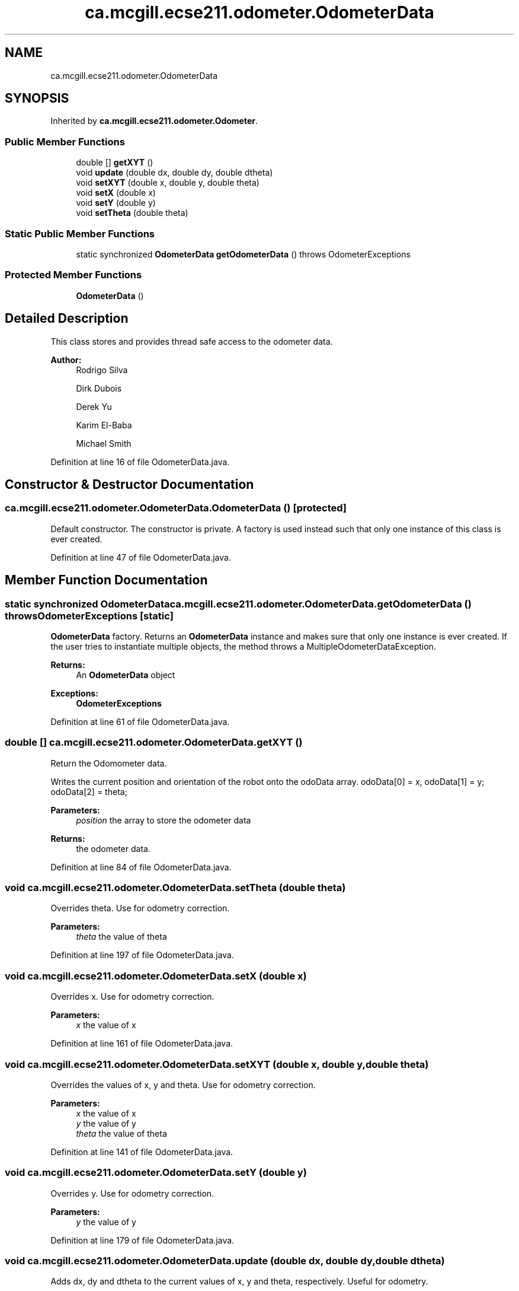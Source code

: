 .TH "ca.mcgill.ecse211.odometer.OdometerData" 3 "Thu Oct 25 2018" "Version 1.0" "ECSE211 - Fall 2018 - Final Project" \" -*- nroff -*-
.ad l
.nh
.SH NAME
ca.mcgill.ecse211.odometer.OdometerData
.SH SYNOPSIS
.br
.PP
.PP
Inherited by \fBca\&.mcgill\&.ecse211\&.odometer\&.Odometer\fP\&.
.SS "Public Member Functions"

.in +1c
.ti -1c
.RI "double [] \fBgetXYT\fP ()"
.br
.ti -1c
.RI "void \fBupdate\fP (double dx, double dy, double dtheta)"
.br
.ti -1c
.RI "void \fBsetXYT\fP (double x, double y, double theta)"
.br
.ti -1c
.RI "void \fBsetX\fP (double x)"
.br
.ti -1c
.RI "void \fBsetY\fP (double y)"
.br
.ti -1c
.RI "void \fBsetTheta\fP (double theta)"
.br
.in -1c
.SS "Static Public Member Functions"

.in +1c
.ti -1c
.RI "static synchronized \fBOdometerData\fP \fBgetOdometerData\fP ()  throws OdometerExceptions "
.br
.in -1c
.SS "Protected Member Functions"

.in +1c
.ti -1c
.RI "\fBOdometerData\fP ()"
.br
.in -1c
.SH "Detailed Description"
.PP 
This class stores and provides thread safe access to the odometer data\&.
.PP
\fBAuthor:\fP
.RS 4
Rodrigo Silva 
.PP
Dirk Dubois 
.PP
Derek Yu 
.PP
Karim El-Baba 
.PP
Michael Smith 
.RE
.PP

.PP
Definition at line 16 of file OdometerData\&.java\&.
.SH "Constructor & Destructor Documentation"
.PP 
.SS "ca\&.mcgill\&.ecse211\&.odometer\&.OdometerData\&.OdometerData ()\fC [protected]\fP"
Default constructor\&. The constructor is private\&. A factory is used instead such that only one instance of this class is ever created\&. 
.PP
Definition at line 47 of file OdometerData\&.java\&.
.SH "Member Function Documentation"
.PP 
.SS "static synchronized \fBOdometerData\fP ca\&.mcgill\&.ecse211\&.odometer\&.OdometerData\&.getOdometerData () throws \fBOdometerExceptions\fP\fC [static]\fP"
\fBOdometerData\fP factory\&. Returns an \fBOdometerData\fP instance and makes sure that only one instance is ever created\&. If the user tries to instantiate multiple objects, the method throws a MultipleOdometerDataException\&.
.PP
\fBReturns:\fP
.RS 4
An \fBOdometerData\fP object 
.RE
.PP
\fBExceptions:\fP
.RS 4
\fI\fBOdometerExceptions\fP\fP 
.RE
.PP

.PP
Definition at line 61 of file OdometerData\&.java\&.
.SS "double [] ca\&.mcgill\&.ecse211\&.odometer\&.OdometerData\&.getXYT ()"
Return the Odomometer data\&. 
.PP
Writes the current position and orientation of the robot onto the odoData array\&. odoData[0] = x, odoData[1] = y; odoData[2] = theta;
.PP
\fBParameters:\fP
.RS 4
\fIposition\fP the array to store the odometer data 
.RE
.PP
\fBReturns:\fP
.RS 4
the odometer data\&. 
.RE
.PP

.PP
Definition at line 84 of file OdometerData\&.java\&.
.SS "void ca\&.mcgill\&.ecse211\&.odometer\&.OdometerData\&.setTheta (double theta)"
Overrides theta\&. Use for odometry correction\&.
.PP
\fBParameters:\fP
.RS 4
\fItheta\fP the value of theta 
.RE
.PP

.PP
Definition at line 197 of file OdometerData\&.java\&.
.SS "void ca\&.mcgill\&.ecse211\&.odometer\&.OdometerData\&.setX (double x)"
Overrides x\&. Use for odometry correction\&.
.PP
\fBParameters:\fP
.RS 4
\fIx\fP the value of x 
.RE
.PP

.PP
Definition at line 161 of file OdometerData\&.java\&.
.SS "void ca\&.mcgill\&.ecse211\&.odometer\&.OdometerData\&.setXYT (double x, double y, double theta)"
Overrides the values of x, y and theta\&. Use for odometry correction\&.
.PP
\fBParameters:\fP
.RS 4
\fIx\fP the value of x 
.br
\fIy\fP the value of y 
.br
\fItheta\fP the value of theta 
.RE
.PP

.PP
Definition at line 141 of file OdometerData\&.java\&.
.SS "void ca\&.mcgill\&.ecse211\&.odometer\&.OdometerData\&.setY (double y)"
Overrides y\&. Use for odometry correction\&.
.PP
\fBParameters:\fP
.RS 4
\fIy\fP the value of y 
.RE
.PP

.PP
Definition at line 179 of file OdometerData\&.java\&.
.SS "void ca\&.mcgill\&.ecse211\&.odometer\&.OdometerData\&.update (double dx, double dy, double dtheta)"
Adds dx, dy and dtheta to the current values of x, y and theta, respectively\&. Useful for odometry\&.
.PP
\fBParameters:\fP
.RS 4
\fIdx\fP 
.br
\fIdy\fP 
.br
\fIdtheta\fP 
.RE
.PP

.PP
Definition at line 116 of file OdometerData\&.java\&.

.SH "Author"
.PP 
Generated automatically by Doxygen for ECSE211 - Fall 2018 - Final Project from the source code\&.
